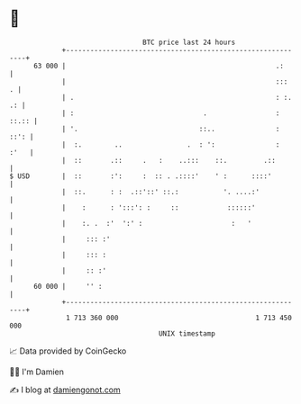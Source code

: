 * 👋

#+begin_example
                                    BTC price last 24 hours                    
                +------------------------------------------------------------+ 
         63 000 |                                                    .:      | 
                |                                                    :::   . | 
                | .                                                  : :. .: | 
                | :                                .                 : ::.:: | 
                | '.                              ::..               :  ::': | 
                |  :.        ..                .  : ':               :  :'   | 
                |  ::       .::     .   :    ..:::    ::.         .::        | 
   $ USD        |  ::       :':     :  :: . .::::'    ' :      ::::'         | 
                |  ::.      : :  .::'::' ::.:           '. ....:'            | 
                |    :      : ':::': :     ::            ::::::'             | 
                |    :. .  :'  ':' :                      :   '              | 
                |     ::: :'                                                 | 
                |     ::: :                                                  | 
                |     :: :'                                                  | 
         60 000 |     '' :                                                   | 
                +------------------------------------------------------------+ 
                 1 713 360 000                                  1 713 450 000  
                                        UNIX timestamp                         
#+end_example
📈 Data provided by CoinGecko

🧑‍💻 I'm Damien

✍️ I blog at [[https://www.damiengonot.com][damiengonot.com]]
